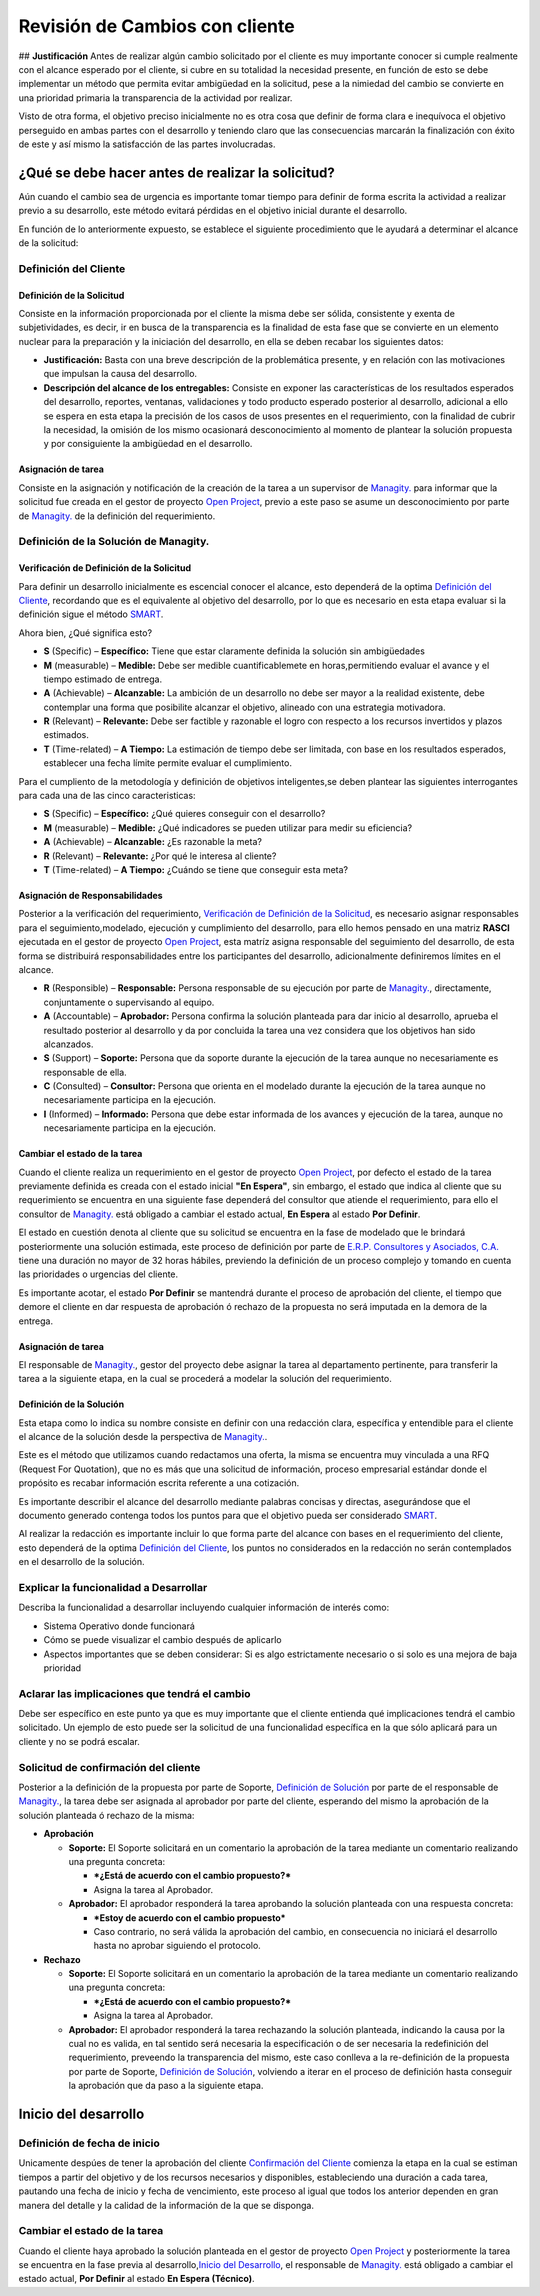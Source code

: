 **Revisión de Cambios con cliente**
===================================

|Convert Video 1| ## **Justificación** Antes de realizar algún cambio
solicitado por el cliente es muy importante conocer si cumple realmente
con el alcance esperado por el cliente, si cubre en su totalidad la
necesidad presente, en función de esto se debe implementar un método que
permita evitar ambigüedad en la solicitud, pese a la nimiedad del cambio
se convierte en una prioridad primaria la transparencia de la actividad
por realizar.

Visto de otra forma, el objetivo preciso inicialmente no es otra cosa
que definir de forma clara e inequívoca el objetivo perseguido en ambas
partes con el desarrollo y teniendo claro que las consecuencias marcarán
la finalización con éxito de este y así mismo la satisfacción de las
partes involucradas.

**¿Qué se debe hacer antes de realizar la solicitud?**
------------------------------------------------------

Aún cuando el cambio sea de urgencia es importante tomar tiempo para
definir de forma escrita la actividad a realizar previo a su desarrollo,
este método evitará pérdidas en el objetivo inicial durante el
desarrollo.

En función de lo anteriormente expuesto, se establece el siguiente
procedimiento que le ayudará a determinar el alcance de la solicitud:

**Definición del Cliente**
~~~~~~~~~~~~~~~~~~~~~~~~~~

**Definición de la Solicitud**
^^^^^^^^^^^^^^^^^^^^^^^^^^^^^^

Consiste en la información proporcionada por el cliente la misma debe
ser sólida, consistente y exenta de subjetividades, es decir, ir en
busca de la transparencia es la finalidad de esta fase que se convierte
en un elemento nuclear para la preparación y la iniciación del
desarrollo, en ella se deben recabar los siguientes datos:

-  **Justificación:** Basta con una breve descripción de la problemática
   presente, y en relación con las motivaciones que impulsan la causa
   del desarrollo.

-  **Descripción del alcance de los entregables:** Consiste en exponer
   las características de los resultados esperados del desarrollo,
   reportes, ventanas, validaciones y todo producto esperado posterior
   al desarrollo, adicional a ello se espera en esta etapa la precisión
   de los casos de usos presentes en el requerimiento, con la finalidad
   de cubrir la necesidad, la omisión de los mismo ocasionará
   desconocimiento al momento de plantear la solución propuesta y por
   consiguiente la ambigüedad en el desarrollo.

**Asignación de tarea**
^^^^^^^^^^^^^^^^^^^^^^^

Consiste en la asignación y notificación de la creación de la tarea a un
supervisor de `Managity. <http://managity.com/>`__ para informar que la solicitud fue creada en
el gestor de proyecto `Open Project <http://project.managity.com/>`__,
previo a este paso se asume un desconocimiento por parte de `Managity. <http://managity.com/>`__ de la definición
del requerimiento.

**Definición de la Solución de Managity.**
~~~~~~~~~~~~~~~~~~~~~~~~~~~~~~~~~~~~~~~~~~~~~~~~~~~~~~~~~~~~~~~~~~~~~~~~~~~~~~~~~~~~~~~~~~~~~

**Verificación de Definición de la Solicitud**
^^^^^^^^^^^^^^^^^^^^^^^^^^^^^^^^^^^^^^^^^^^^^^

Para definir un desarrollo inicialmente es escencial conocer el alcance,
esto dependerá de la optima `Definición del
Cliente <https://docs.managity.com/general/procedures/customer-review/#definicion-de-la-solicitud>`__,
recordando que es el equivalente al objetivo del desarrollo, por lo que
es necesario en esta etapa evaluar si la definición sigue el método
`SMART <https://blog.hubspot.es/marketing/5-ejemplos-de-metas-inteligentes-para-tu-empresa>`__.

Ahora bien, ¿Qué significa esto?

-  **S** (Specific) – **Específico:** Tiene que estar claramente
   definida la solución sin ambigüedades
-  **M** (measurable) – **Medible:** Debe ser medible cuantificablemete
   en horas,permitiendo evaluar el avance y el tiempo estimado de
   entrega.
-  **A** (Achievable) – **Alcanzable:** La ambición de un desarrollo no
   debe ser mayor a la realidad existente, debe contemplar una forma que
   posibilite alcanzar el objetivo, alineado con una estrategia
   motivadora.
-  **R** (Relevant) – **Relevante:** Debe ser factible y razonable el
   logro con respecto a los recursos invertidos y plazos estimados.
-  **T** (Time-related) – **A Tiempo:** La estimación de tiempo debe ser
   limitada, con base en los resultados esperados, establecer una fecha
   límite permite evaluar el cumplimiento. |Convert Video 2|

Para el cumpliento de la metodología y definición de objetivos
inteligentes,se deben plantear las siguientes interrogantes para cada
una de las cinco caracteristicas:

-  **S** (Specific) – **Específico:** ¿Qué quieres conseguir con el
   desarrollo?
-  **M** (measurable) – **Medible:** ¿Qué indicadores se pueden utilizar
   para medir su eficiencia?
-  **A** (Achievable) – **Alcanzable:** ¿Es razonable la meta?
-  **R** (Relevant) – **Relevante:** ¿Por qué le interesa al cliente?
-  **T** (Time-related) – **A Tiempo:** ¿Cuándo se tiene que conseguir
   esta meta?

**Asignación de Responsabilidades**
^^^^^^^^^^^^^^^^^^^^^^^^^^^^^^^^^^^

Posterior a la verificación del requerimiento, `Verificación de
Definición de la
Solicitud <https://docs.managity.com/general/procedures/customer-review/#verificacion-de-definicion-de-la-solicitud>`__,
es necesario asignar responsables para el seguimiento,modelado,
ejecución y cumplimiento del desarrollo, para ello hemos pensado en una
matriz **RASCI** ejecutada en el gestor de proyecto `Open
Project <http://project.managity.com/>`__, esta matríz asigna responsable
del seguimiento del desarrollo, de esta forma se distribuirá
responsabilidades entre los participantes del desarrollo, adicionalmente
definiremos límites en el alcance.

-  **R** (Responsible) – **Responsable:** Persona responsable de su
   ejecución por parte de `Managity. <http://managity.com/>`__, directamente, conjuntamente o
   supervisando al equipo.
-  **A** (Accountable) – **Aprobador:** Persona confirma la solución
   planteada para dar inicio al desarrollo, aprueba el resultado
   posterior al desarrollo y da por concluida la tarea una vez considera
   que los objetivos han sido alcanzados.
-  **S** (Support) – **Soporte:** Persona que da soporte durante la
   ejecución de la tarea aunque no necesariamente es responsable de
   ella.
-  **C** (Consulted) – **Consultor:** Persona que orienta en el modelado
   durante la ejecución de la tarea aunque no necesariamente participa
   en la ejecución.
-  **I** (Informed) – **Informado:** Persona que debe estar informada de
   los avances y ejecución de la tarea, aunque no necesariamente
   participa en la ejecución.

**Cambiar el estado de la tarea**
^^^^^^^^^^^^^^^^^^^^^^^^^^^^^^^^^

Cuando el cliente realiza un requerimiento en el gestor de proyecto
`Open Project <http://project.managity.com/>`__, por defecto el estado de
la tarea previamente definida es creada con el estado inicial **"En
Espera"**, sin embargo, el estado que indica al cliente que su
requerimiento se encuentra en una siguiente fase dependerá del consultor
que atiende el requerimiento, para ello el consultor de `Managity. <http://managity.com/>`__ está obligado a
cambiar el estado actual, **En Espera** al estado **Por Definir**.

El estado en cuestión denota al cliente que su solicitud se encuentra en
la fase de modelado que le brindará posteriormente una solución
estimada, este proceso de definición por parte de `E.R.P. Consultores y
Asociados, C.A. <http://managity.com/>`__ tiene una duración no mayor de 32
horas hábiles, previendo la definición de un proceso complejo y tomando
en cuenta las prioridades o urgencias del cliente.

Es importante acotar, el estado **Por Definir** se mantendrá durante el
proceso de aprobación del cliente, el tiempo que demore el cliente en
dar respuesta de aprobación ó rechazo de la propuesta no será imputada
en la demora de la entrega.

**Asignación de tarea**
^^^^^^^^^^^^^^^^^^^^^^^

El responsable de `Managity. <http://managity.com/>`__, gestor del proyecto debe asignar la tarea
al departamento pertinente, para transferir la tarea a la siguiente
etapa, en la cual se procederá a modelar la solución del requerimiento.

**Definición de la Solución**
^^^^^^^^^^^^^^^^^^^^^^^^^^^^^

Esta etapa como lo indica su nombre consiste en definir con una
redacción clara, específica y entendible para el cliente el alcance de
la solución desde la perspectiva de `Managity. <http://managity.com/>`__.

Este es el método que utilizamos cuando redactamos una oferta, la misma
se encuentra muy vinculada a una RFQ (Request For Quotation), que no es
más que una solicitud de información, proceso empresarial estándar donde
el propósito es recabar información escrita referente a una cotización.

Es importante describir el alcance del desarrollo mediante palabras
concisas y directas, asegurándose que el documento generado contenga
todos los puntos para que el objetivo pueda ser considerado
`SMART <https://docs.managity.com/general/procedures/customer-review/#verificacion-de-definicion-de-la-solicitud>`__.

Al realizar la redacción es importante incluir lo que forma parte del
alcance con bases en el requerimiento del cliente, esto dependerá de la
optima `Definición del
Cliente <https://docs.managity.com/general/procedures/customer-review/#definición-de-la-solicitud>`__,
los puntos no considerados en la redacción no serán contemplados en el
desarrollo de la solución.

**Explicar la funcionalidad a Desarrollar**
~~~~~~~~~~~~~~~~~~~~~~~~~~~~~~~~~~~~~~~~~~~

Describa la funcionalidad a desarrollar incluyendo cualquier información
de interés como:

-  Sistema Operativo donde funcionará
-  Cómo se puede visualizar el cambio después de aplicarlo
-  Aspectos importantes que se deben considerar: Si es algo
   estrictamente necesario o si solo es una mejora de baja prioridad

**Aclarar las implicaciones que tendrá el cambio**
~~~~~~~~~~~~~~~~~~~~~~~~~~~~~~~~~~~~~~~~~~~~~~~~~~

Debe ser específico en este punto ya que es muy importante que el
cliente entienda qué implicaciones tendrá el cambio solicitado. Un
ejemplo de esto puede ser la solicitud de una funcionalidad específica
en la que sólo aplicará para un cliente y no se podrá escalar.

**Solicitud de confirmación del cliente**
~~~~~~~~~~~~~~~~~~~~~~~~~~~~~~~~~~~~~~~~~

Posterior a la definición de la propuesta por parte de Soporte,
`Definición de
Solución <https://docs.managity.com/general/procedures/customer-review/#definicion-de-la-solucion>`__
por parte de el responsable de `Managity. <http://managity.com/>`__, la tarea debe ser asignada al aprobador por
parte del cliente, esperando del mismo la aprobación de la solución
planteada ó rechazo de la misma:

-  **Aprobación**

   -  **Soporte:** El Soporte solicitará en un comentario la aprobación
      de la tarea mediante un comentario realizando una pregunta
      concreta:

      -  ***¿Está de acuerdo con el cambio propuesto?***
      -  Asigna la tarea al Aprobador.

   -  **Aprobador:** El aprobador responderá la tarea aprobando la
      solución planteada con una respuesta concreta:

      -  ***Estoy de acuerdo con el cambio propuesto***
      -  Caso contrario, no será válida la aprobación del cambio, en
         consecuencia no iniciará el desarrollo hasta no aprobar
         siguiendo el protocolo.

-  **Rechazo**

   -  **Soporte:** El Soporte solicitará en un comentario la aprobación
      de la tarea mediante un comentario realizando una pregunta
      concreta:

      -  ***¿Está de acuerdo con el cambio propuesto?***
      -  Asigna la tarea al Aprobador.

   -  **Aprobador:** El aprobador responderá la tarea rechazando la
      solución planteada, indicando la causa por la cual no es valida,
      en tal sentido será necesaria la especificación o de ser necesaria
      la redefinición del requerimiento, preveendo la transparencia del
      mismo, este caso conlleva a la re-definición de la propuesta por
      parte de Soporte, `Definición de
      Solución <https://docs.managity.com/general/procedures/customer-review/#definición-de-la-solicitud>`__,
      volviendo a iterar en el proceso de definición hasta conseguir la
      aprobación que da paso a la siguiente etapa.

**Inicio del desarrollo**
-------------------------

**Definición de fecha de inicio**
~~~~~~~~~~~~~~~~~~~~~~~~~~~~~~~~~

Unicamente despúes de tener la aprobación del cliente `Confirmación del
Cliente <https://docs.managity.com/general/procedures/customer-review/#solicitud-de-confirmacion-del-cliente>`__
comienza la etapa en la cual se estiman tiempos a partir del objetivo y
de los recursos necesarios y disponibles, estableciendo una duración a
cada tarea, pautando una fecha de inicio y fecha de vencimiento, este
proceso al igual que todos los anterior dependen en gran manera del
detalle y la calidad de la información de la que se disponga.

**Cambiar el estado de la tarea**
~~~~~~~~~~~~~~~~~~~~~~~~~~~~~~~~~

Cuando el cliente haya aprobado la solución planteada en el gestor de
proyecto `Open Project <http://project.managity.com/>`__ y posteriormente
la tarea se encuentra en la fase previa al desarrollo,\ `Inicio del
Desarrollo <https://docs.managity.com/general/procedures/customer-review/#inicio-del-desarrollo>`__,
el responsable de `Managity. <http://managity.com/>`__ está obligado a cambiar el estado actual,
**Por Definir** al estado **En Espera (Técnico)**.

.. |Convert Video 1| image:: resources/customer-meeting.jpeg
.. |Convert Video 2| image:: resources/smart.png
